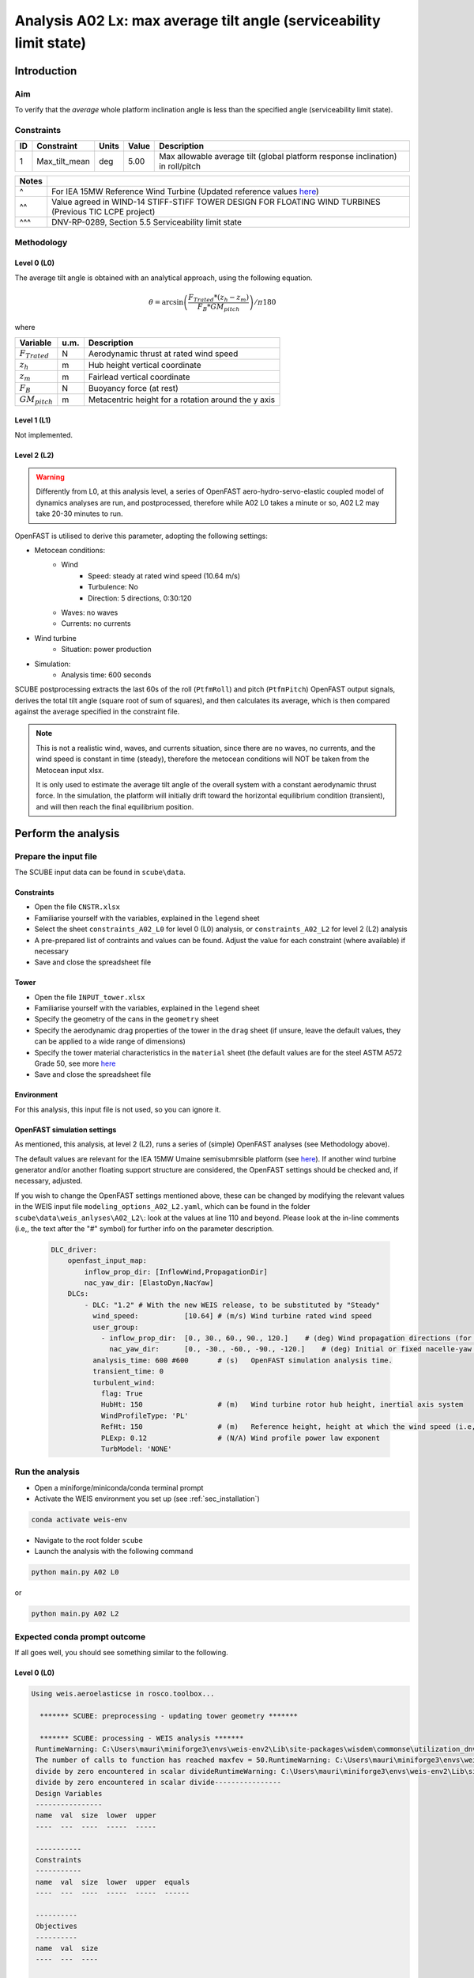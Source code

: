 Analysis A02 Lx: max average tilt angle (serviceability limit state)
====================================================================

Introduction
------------
Aim
~~~
To verify that the *average* whole platform inclination angle is less than the specified angle (serviceability limit state).

Constraints
~~~~~~~~~~~

+----+---------------+-------+-------+---------------------------------------------------------------------------------+
| ID | Constraint    | Units | Value | Description                                                                     |
+====+===============+=======+=======+=================================================================================+
| 1  | Max_tilt_mean | deg   | 5.00  | Max allowable average tilt (global platform response inclination) in roll/pitch |
+----+---------------+-------+-------+---------------------------------------------------------------------------------+


+-------+---------------------------------------------------------------------------------------------------------------------------------------------------------------------------------+
| Notes |                                                                                                                                                                                 |
+=======+=================================================================================================================================================================================+
| ^     | For IEA 15MW Reference Wind Turbine (Updated reference values `here <https://github.com/IEAWindSystems/IEA-15-240-RWT/blob/master/Documentation/IEA-15-240-RWT_tabular.xlsx>`_) |
+-------+---------------------------------------------------------------------------------------------------------------------------------------------------------------------------------+
| ^^    | Value agreed in WIND-14 STIFF-STIFF TOWER DESIGN FOR FLOATING WIND TURBINES (Previous TIC LCPE project)                                                                         |
+-------+---------------------------------------------------------------------------------------------------------------------------------------------------------------------------------+
| ^^^   | DNV-RP-0289, Section 5.5 Serviceability limit state                                                                                                                             |
+-------+---------------------------------------------------------------------------------------------------------------------------------------------------------------------------------+

Methodology
~~~~~~~~~~~

Level 0 (L0)
^^^^^^^^^^^^
The average tilt angle is obtained with an analytical approach, using the following equation.

.. math::
   \theta = \arcsin \left( \frac{F_{Trated} * (z_h - z_m)} { F_B * GM_{pitch} } \right) / \pi*180

where 

+----------------------+------+------------------------------------------------------------+
| Variable             | u.m. | Description                                                |
+======================+======+============================================================+
|  :math:`F_{Trated}`  | N    | Aerodynamic thrust at rated wind speed                     |
+----------------------+------+------------------------------------------------------------+
|  :math:`z_h`         | m    | Hub height vertical coordinate                             |
+----------------------+------+------------------------------------------------------------+
|  :math:`z_m`         | m    | Fairlead vertical coordinate                               |
+----------------------+------+------------------------------------------------------------+
|  :math:`F_B`         | N    | Buoyancy force (at rest)                                   |
+----------------------+------+------------------------------------------------------------+
|  :math:`GM_{pitch}`  | m    | Metacentric height for a rotation around the y axis        |
+----------------------+------+------------------------------------------------------------+

Level 1 (L1)
^^^^^^^^^^^^
Not implemented.

Level 2 (L2)
^^^^^^^^^^^^
.. warning::

   Differently from L0, at this analysis level, a series of OpenFAST aero-hydro-servo-elastic coupled model of dynamics analyses are run, and postprocessed, therefore while A02 L0 takes a minute or so, A02 L2 may take 20-30 minutes to run.

OpenFAST is utilised to derive this parameter, adopting the following settings:

- Metocean conditions:
   - Wind
      - Speed: steady at rated wind speed (10.64 m/s)
      - Turbulence: No
      - Direction: 5 directions, 0:30:120
   - Waves: no waves
   - Currents: no currents
- Wind turbine
   - Situation: power production
- Simulation:
   - Analysis time: 600 seconds

SCUBE postprocessing extracts the last 60s of the roll (``PtfmRoll``) and pitch (``PtfmPitch``) OpenFAST output signals, derives the total tilt angle (square root of sum of squares), and then calculates its average, which is then compared against the average specified in the constraint file.

.. note::

   This is not a realistic wind, waves, and currents situation, since there are no waves, no currents, and the wind speed is constant in time (steady), therefore the metocean conditions will NOT be taken from the Metocean input xlsx.

   It is only used to estimate the average tilt angle of the overall system with a constant aerodynamic thrust force. In the simulation, the platform will initially drift toward the horizontal equilibrium condition (transient), and will then reach the final equilibrium position.

Perform the analysis
--------------------

Prepare the input file
~~~~~~~~~~~~~~~~~~~~~~
The SCUBE input data can be found in ``scube\data``.

Constraints
^^^^^^^^^^^

- Open the file ``CNSTR.xlsx``
- Familiarise yourself with the variables, explained in the ``legend`` sheet
- Select the sheet ``constraints_A02_L0`` for level 0 (L0) analysis, or ``constraints_A02_L2`` for level 2 (L2) analysis
- A pre-prepared list of contraints and values can be found. Adjust the value for each constraint (where available) if necessary
- Save and close the spreadsheet file

Tower
^^^^^

- Open the file ``INPUT_tower.xlsx``
- Familiarise yourself with the variables, explained in the ``legend`` sheet
- Specify the geometry of the cans in the ``geometry`` sheet
- Specify the aerodynamic drag properties of the tower in the ``drag`` sheet (if unsure, leave the default values, they can be applied to a wide range of dimensions)
- Specify the tower material characteristics in the ``material`` sheet (the default values are for the steel	ASTM A572 Grade 50, see more `here	<http://www.matweb.com/search/DataSheet.aspx?MatGUID=9ced5dc901c54bd1aef19403d0385d7f>`_
- Save and close the spreadsheet file

Environment
^^^^^^^^^^^

For this analysis, this input file is not used, so you can ignore it.

OpenFAST simulation settings
^^^^^^^^^^^^^^^^^^^^^^^^^^^^

As mentioned, this analysis, at level 2 (L2), runs a series of (simple) OpenFAST analyses (see Methodology above).

The default values are relevant for the IEA 15MW Umaine semisubmrsible platform (see `here <https://github.com/IEAWindSystems/IEA-15-240-RWT/blob/master/Documentation/IEA-15-240-RWT_tabular.xlsx>`_).
If another wind turbine generator and/or another floating support structure are considered, the OpenFAST settings should be checked and, if necessary, adjusted.

If you wish to change the OpenFAST settings mentioned above, these can be changed by modifying the relevant values in the WEIS input file ``modeling_options_A02_L2.yaml``, which can be found in the folder ``scube\data\weis_anlyses\A02_L2\``: look at the values at line 110 and beyond. Please look at the in-line comments (i.e,, the text after the "#" symbol) for further info on the parameter description.

   .. code:: yaml

      DLC_driver:
          openfast_input_map:
              inflow_prop_dir: [InflowWind,PropagationDir]
              nac_yaw_dir: [ElastoDyn,NacYaw]
          DLCs:
              - DLC: "1.2" # With the new WEIS release, to be substituted by "Steady"
                wind_speed:           [10.64] # (m/s) Wind turbine rated wind speed
                user_group:
                  - inflow_prop_dir:  [0., 30., 60., 90., 120.]    # (deg) Wind propagation directions (for direction convention, please refer to the parameter "PropagationDir" in here: https://openfast.readthedocs.io/en/dev/source/user/fast.farm/InputFiles.html#ambient-wind-with-inflowwind-module-input-files
                    nac_yaw_dir:      [0., -30., -60., -90., -120.]    # (deg) Initial or fixed nacelle-yaw angle (degrees). NB To align wind and nacelle, nac_yaw_dir = -inflow_prop_dir, e.g., if inflow_prop_dir= [30.], nac_yaw_dir= [-30.]
                analysis_time: 600 #600       # (s)   OpenFAST simulation analysis time.
                transient_time: 0
                turbulent_wind:
                  flag: True
                  HubHt: 150                  # (m)   Wind turbine rotor hub height, inertial axis system
                  WindProfileType: 'PL'
                  RefHt: 150                  # (m)   Reference height, height at which the wind speed (i.e, "wind_speed") is given. Keep equal to HubHt
                  PLExp: 0.12                 # (N/A) Wind profile power law exponent
                  TurbModel: 'NONE'

Run the analysis
~~~~~~~~~~~~~~~~
- Open a miniforge/miniconda/conda terminal prompt
- Activate the WEIS environment you set up (see :ref:`sec_installation`)

.. code:: bash

  conda activate weis-env

- Navigate to the root folder ``scube``

- Launch the analysis with the following command

.. code:: bash

  python main.py A02 L0

or

.. code:: bash

  python main.py A02 L2

Expected conda prompt outcome
~~~~~~~~~~~~~~~~~~~~~~~~~~~~~
If all goes well, you should see something similar to the following.

Level 0 (L0)
^^^^^^^^^^^^

.. code:: bash
  
  Using weis.aeroelasticse in rosco.toolbox...

    ******* SCUBE: preprocessing - updating tower geometry *******
   
    ******* SCUBE: processing - WEIS analysis *******
   RuntimeWarning: C:\Users\mauri\miniforge3\envs\weis-env2\Lib\site-packages\wisdem\commonse\utilization_dnvgl.py:322
   The number of calls to function has reached maxfev = 50.RuntimeWarning: C:\Users\mauri\miniforge3\envs\weis-env2\Lib\site-packages\wisdem\commonse\cylinder_member.py:513
   divide by zero encountered in scalar divideRuntimeWarning: C:\Users\mauri\miniforge3\envs\weis-env2\Lib\site-packages\wisdem\commonse\cylinder_member.py:514
   divide by zero encountered in scalar divide----------------
   Design Variables
   ----------------
   name  val  size  lower  upper
   ----  ---  ----  -----  -----
   
   -----------
   Constraints
   -----------
   name  val  size  lower  upper  equals
   ----  ---  ----  -----  -----  ------
   
   ----------
   Objectives
   ----------
   name  val  size
   ----  ---  ----
   
   Run time (A02_L0): 11.181295156478882
   
    ******* SCUBE: postprocessing - results VS constraints analysis *******
   UserWarning: C:\Users\mauri\miniforge3\envs\weis-env2\Lib\site-packages\openpyxl\worksheet\_read_only.py:85
   Data Validation extension is not supported and will be removed
            ******* Constraint definitions imported *******
   
            ******* Simulation output xlsx and yaml files data loaded *******
   
            ******* Constraint verification started *******
   
                    Check of constraint Max_tilt_mean
   
            ******* Constraint verification completed *******
   
    ******* SCUBE: Validation report with formatting exported successfully *******
   
   [INFO] Time taken: 0:00:14
   
Level 2 (L2)
^^^^^^^^^^^^
See the full output :doc:`here <sec_ex_A02_L2_prompt_output>`

Common errors
-------------

Permission error
~~~~~~~~~~~~~~~~
.. code:: bash

  PermissionError: [Errno 13] Permission denied: 'data/INPUT_tower.xlsx'

The file ``INPUT_tower.xlsx`` is still open on your pc. In order to be safely read by SCUBE, the file needs to be closed.

A similar error can occur for ``CNSTR.xlsx``.
